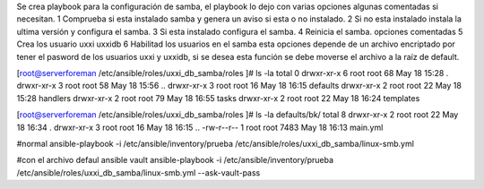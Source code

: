 Se crea playbook para la configuración de samba, el playbook lo dejo con varias opciones algunas comentadas si necesitan.
1 Comprueba si esta instalado samba  y genera un aviso si esta o no instalado.
2 Si no esta instalado instala la ultima versión y configura el samba.
3 Si esta instalado configura el samba.
4 Reinicia el samba.
opciones comentadas
5 Crea los usuario uxxi uxxidb
6  Habilitad los usuarios en el samba 
esta opciones depende de un archivo encriptado por tener el pasword de los usuarios uxxi y uxxidb, si se desea esta función se debe moverse el archivo a la raíz de default.

[root@serverforeman /etc/ansible/roles/uxxi_db_samba/roles ]# ls -la
total 0
drwxr-xr-x 6 root root 68 May 18 15:28 .
drwxr-xr-x 3 root root 58 May 18 15:56 ..
drwxr-xr-x 3 root root 16 May 18 16:15 defaults
drwxr-xr-x 2 root root 22 May 18 15:28 handlers
drwxr-xr-x 2 root root 79 May 18 16:55 tasks
drwxr-xr-x 2 root root 22 May 18 16:24 templates


[root@serverforeman /etc/ansible/roles/uxxi_db_samba/roles ]# ls -la defaults/bk/
total 8
drwxr-xr-x 2 root root   22 May 18 16:34 .
drwxr-xr-x 3 root root   16 May 18 16:15 ..
-rw-r--r-- 1 root root 7483 May 18 16:13 main.yml

#normal
ansible-playbook -i /etc/ansible/inventory/prueba /etc/ansible/roles/uxxi_db_samba/linux-smb.yml


#con el archivo defaul ansible vault
ansible-playbook -i /etc/ansible/inventory/prueba /etc/ansible/roles/uxxi_db_samba/linux-smb.yml --ask-vault-pass


